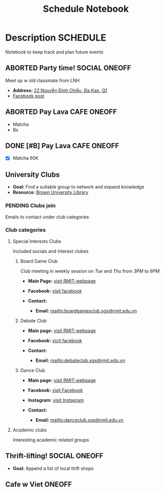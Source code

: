 #+TITLE: Schedule Notebook

* Description :SCHEDULE:

Notebook to keep track and plan future events

** ABORTED Party time! :SOCIAL:ONEOFF:
CLOSED: [2024-10-04 Fri 00:29]

Meet up w old classmate from LNH

- *Address:*  [[https://www.google.com/maps/place/22+Nguy%E1%BB%85n+%C4%90%C3%ACnh+Chi%E1%BB%83u,+%C4%90a+Kao,+Qu%E1%BA%ADn+1,+H%E1%BB%93+Ch%C3%AD+Minh,+Vietnam/@10.7904284,106.7012801,19z/data=!4m6!3m5!1s0x317528b56a96a59b:0x5ce412e6d3b51fed!8m2!3d10.790454!4d106.7012343!16s%2Fg%2F11j0srtjg5?force=pwa&source=mlapk][22 Nguyễn Đình Chiểu, Đa Kao, Q1]]
- [[https://www.facebook.com/groups/606650666139872/permalink/2987987958006119/?mibextid=rS40aB7S9Ucbxw6v][Facebook post]]

** ABORTED Pay Lava :CAFE:ONEOFF:
CLOSED: [2024-10-02 Wed 23:46] DEADLINE: <2024-10-02 Wed 22:00>

- Matcha
- Bs

** DONE [#B] Pay Lava :CAFE:ONEOFF:
CLOSED: [2024-10-05 Sat 20:36] DEADLINE: <2024-10-05 Sat 19:00 -2h>

- [X] Matcha 60K

** University Clubs

- *Goal:* Find a suitable group to network and expand knowledge
- *Resource:* [[https://libguides.brown.edu/evaluate/Read][Brown University Library]]

*** PENDING Clubs join

Emails to contact under club categories

*** Club categories

**** Special Interests Clubs

Included socials and interest clubes 

***** Board Game Club

Club meeting in weekly session on /Tue/ and /Thu/ from /3PM/ to /6PM/

- *Main Page:* [[https://www.rmit.edu.vn/students/campus-life/clubs/saigon-south-campus-clubs/social-and-special-interest-clubs/boardgames-club][visit RMIT-webpage]]
- *Facebook:* [[https://www.facebook.com/RMITBGC/][visit facebook]]

- *Contact:*
  - *Email:* mailto:boardgamesclub.sgs@rmit.edu.vn

***** Debate Club

- *Main page:* [[https://www.rmit.edu.vn/students/campus-life/clubs/saigon-south-campus-clubs/social-and-special-interest-clubs/debate-club][visit RMIT-webpage]]
- *Facebook:* [[https://www.facebook.com/rmitsgsdebateclub][vicit facebook]]

- *Contact:*
  - *Email:* mailto:debateclub.sgs@rmit.edu.vn

***** Dance Club

- *Main page:* [[https://www.rmit.edu.vn/students/campus-life/clubs/saigon-south-campus-clubs/creative-collectives-clubs/dance-club][visit RMIT-webpage]]
- *Facebook:* [[https://www.facebook.com/rmitsaigondanceclub][visit Facebook]]
- *Instagram:* [[https://www.instagram.com/rmitsgs.danceclub][visit Instagram]]

- *Contact:*
  - *Email:* mailto:danceclub.sgs@rmit.edu.vn

**** Academic clubs

Interesting academic related groups

** Thrift-lifting! :SOCIAL:ONEOFF:
DEADLINE: <2024-10-08 Tue 19:00> SCHEDULED: <2024-10-10 Thu 16:00>

- *Goal:* Append a list of local thift shops

** Cafe w Viet :ONEOFF:
SCHEDULED: <2024-10-10 Thu 18:00>

